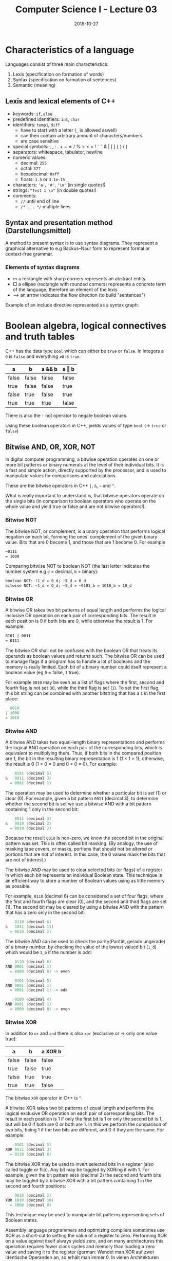 #+TITLE: Computer Science I - Lecture 03
#+DATE: 2018-10-27
#+HUGO_BASE_DIR: ../../../
#+HUGO_SECTION: uni/cs1
#+HUGO_DRAFT: false
#+HUGO_AUTO_SET_LASTMOD: true


* Characteristics of a language
Languages consist of three main characteristics:
1. Lexis (specification on formation of words)
2. Syntax (specification on formation of sentences)
3. Semantic (meaning)
   
** Lexis and lexical elements of C++
- keywords: =if=, =else=
- predefined identifiers: =int=, =char=
- identifiers: =temp1=, =diff=
  - have to start with a letter (=_= is allowed aswell)
  - can then contain arbitrary amount of characters/numbers
  - are case sensitive
- special symbols:  ; , : . + − ∗ / % > < = ! ˜ ˆ & | [ ] { } ( )
- separators: whitespace, tabulator, newline
- numeric values:
  - decimal: =255=
  - octal: =377=
  - hexadecimal: =0xff=
  - floats: =1.5= or =3.1e-15=
- characters: ='a'=, ='#'=, ='\n'= (in single quotes!)
- strings: ="Test 1 \n"= (in double quotes!)
- comments: 
  - =//= until end of line
  - =/* ... */= multiple lines
   

** Syntax and presentation method (Darstellungsmittel)
A method to present syntax is to use syntax diagrams. They represent a graphical alternative to e.g Backus–Naur form to represent formal or context-free grammar.
*** Elements of syntax diagrams
- ▭ a rectangle with sharp corners represents an abstract entity
- ▢ a ellipse (rectangle with rounded corners) represents a concrete term of the language, therefore an element of the lexis
- ⟶  an arrow indicates the flow direction (to build "sentences")
  
Example of an include directive represented as a syntax graph:

[[/knowledge-database/images/include-directive-graph.png]]

* Boolean algebra, logical connectives and truth tables
C++ has the data type =bool= which can either be =true= or =false=. In integers a =0= is =false= and everything =≠0= is =true=.

| a     | b     | a && b | a ‖ b |
|-------+-------+--------+-------|
| false | false | false  | false |
| true  | false | false  | true  |
| false | true  | false  | true  |
| true  | true  | true   | false |

There is also the =!= not operator to negate boolean values.

Using these boolean operators in C++, yields values of type =bool= (\rightarrow =true= or =false=)

** Bitwise AND, OR, XOR, NOT
In digital computer programming, a bitwise operation operates on one or more bit patterns or binary numerals at the level of their individual bits. It is a fast and simple action, directly supported by the processor, and is used to manipulate values for comparisons and calculations. 

These are the bitwise operators in C++ =|=, =&=, =~= and =^=.

What is really important to understand is, that bitwise operators operate on the single bits (in comparison to boolean operators who operate on the whole value and yield true or false and are not bitwise operators!).

*** Bitwise NOT
The bitwise NOT, or complement, is a unary operation that performs logical negation on each bit, forming the ones' complement of the given binary value. Bits that are 0 become 1, and those that are 1 become 0. For example
#+BEGIN_SRC org
~0111
= 1000
#+END_SRC
Comparing bitwise NOT to boolean NOT (the last letter indicates the number system e.g =d= = decimal, =b= = binary):
#+BEGIN_SRC org
boolean NOT: !1_d = 0_d; !5_d = 0_d
bitwise NOT: ~1_d = 0_d; ~5_d = ~0101_b = 1010_b = 10_d 
#+END_SRC

*** Bitwise OR
A bitwise OR takes two bit patterns of equal length and performs the logical inclusive OR operation on each pair of corresponding bits. The result in each position is 0 if both bits are 0, while otherwise the result is 1. For example:
#+BEGIN_SRC org
0101 | 0011
= 0111
#+END_SRC
The bitwise OR shall not be confused with the boolean OR that treats its operands as boolean values and returns such.
The bitwise OR can be used to manage flags if a program has to handle a lot of booleans and the memory is really limited. Each bit of a binary number could itself represent a boolean value (eg =0= = false, =1= true).

For example =0010= may be seen as a list of flags where the first, second and fourth flag is not set (=0=), while the third flag is set (=1=). To set the first flag, this bit string can be combined with another bitstring that has a =1= in the first place:
#+BEGIN_SRC C
  0010
| 1000
= 1010
#+END_SRC

*** Bitwise AND
A bitwise AND takes two equal-length binary representations and performs the logical AND operation on each pair of the corresponding bits, which is equivalent to multiplying them. Thus, if both bits in the compared position are 1, the bit in the resulting binary representation is 1 (1 × 1 = 1); otherwise, the result is 0 (1 × 0 = 0 and 0 × 0 = 0). For example:
#+BEGIN_SRC c
    0101 (decimal 5)
&   0011 (decimal 3)
  = 0001 (decimal 1)
#+END_SRC
The operation may be used to determine whether a particular bit is /set/ (1) or /clear/ (0). For example, given a bit pattern =0011= (decimal 3), to determine whether the second bit is set we use a bitwise AND with a bit pattern containing 1 only in the second bit:
#+BEGIN_SRC c
    0011 (decimal 3)
&   0010 (decimal 2)
  = 0010 (decimal 2)
#+END_SRC
Because the result =0010= is non-zero, we know the second bit in the original pattern was set. This is often called bit masking. (By analogy, the use of masking tape covers, or masks, portions that should not be altered or portions that are not of interest. In this case, the 0 values mask the bits that are not of interest.)

The bitwise AND may be used to clear selected bits (or flags) of a register in which each bit represents an individual Boolean state. This technique is an efficient way to store a number of Boolean values using as little memory as possible.

For example, =0110= (decimal 6) can be considered a set of four flags, where the first and fourth flags are clear (0), and the second and third flags are set (1). The second bit may be cleared by using a bitwise AND with the pattern that has a zero only in the second bit:
#+BEGIN_SRC c
    0110 (decimal 6)
&   1011 (decimal 11)
  = 0010 (decimal 2)
#+END_SRC

The bitwise AND can be used to check the parity(Parität, gerade ungerade) of a binary number, by checking the value of the lowest valued bit (=1_d=) which would be =1_b= if the number is odd:
#+BEGIN_SRC c
    0110 (decimal 6)
AND 0001 (decimal 1)
  = 0000 (decimal 0) -> even
  
    0101 (decimal 5)
AND 0001 (decimal 1)
  = 0001 (decimal 1) -> odd

    0100 (decimal 4)
AND 0001 (decimal 1)
  = 0000 (decimal 0) -> even
#+END_SRC

*** Bitwise XOR
In addition to =or= and =and= there is also =xor= (exclusive or \rightarrow only one value true):
| a     | b     | a XOR b |
|-------+-------+---------|
| false | false | false   |
| true  | false | true    |
| false | true  | true    |
| true  | true  | false   |
The bitwise =XOR= operator in C++ is =^=.

A bitwise XOR takes two bit patterns of equal length and performs the logical exclusive OR operation on each pair of corresponding bits. The result in each position is 1 if only the first bit is 1 or only the second bit is 1, but will be 0 if both are 0 or both are 1. In this we perform the comparison of two bits, being 1 if the two bits are different, and 0 if they are the same. For example:
#+BEGIN_SRC C
    0101 (decimal 5)
XOR 0011 (decimal 3)
  = 0110 (decimal 6)
#+END_SRC

The bitwise XOR may be used to invert selected bits in a register (also called toggle or flip). Any bit may be toggled by XORing it with 1. For example, given the bit pattern =0010= (decimal 2) the second and fourth bits may be toggled by a bitwise XOR with a bit pattern containing 1 in the second and fourth positions:
#+BEGIN_SRC C
    0010 (decimal 2)
XOR 1010 (decimal 10)
  = 1000 (decimal 8)
#+END_SRC
This technique may be used to manipulate bit patterns representing sets of Boolean states.

Assembly language programmers and optimizing compilers sometimes use XOR as a short-cut to setting the value of a register to zero. Performing XOR on a value against itself always yields zero, and on many architectures this operation requires fewer clock cycles and memory than loading a zero value and saving it to the register (german: Wendet man XOR auf zwei identische Operanden an, so erhält man immer 0. In vielen Architekturen benötigt diese Operation weniger Rechenzeit, als man für das Laden einer 0 und das Speichern im Register benötigt).

** Bitwise shifting / bit shifts
The bit shifts are sometimes considered bitwise operations, because they treat a value as a series of bits rather than as a numerical quantity. In these operations the digits are moved, or shifted, to the left or right. Registers in a computer processor have a fixed width, so some bits will be "shifted out" of the register at one end, while the same number of bits are "shifted in" from the other end.

The operator =<<= shifts to the left by the following value and =>>= shifts to the right by the following value. For example:
#+BEGIN_SRC C
0110 (6 in decimal) << 1 = 1100 (12 in decimal)
#+END_SRC
So =6 << 1 = 12= because the underlying bits are moved/shifted by 1 place to the left. Shifting left is equivalent to multiplication by powers of 2. So =6 << 1= is equivalent to =6 * 2=, and =6 << 3= is equivalent to =6 * 2^3 = 6 * 8=. A good optimizing compiler will replace multiplications with shifts when possible.

A logical right shift is the converse to the left shift. Rather than moving bits to the left, they simply move to the right. For example, shifting the number 12:
#+BEGIN_SRC C
1100 (12 in decimal) >> 1 = 0110 (6 in decimal)
#+END_SRC
That will get us back our original 6. So we see that shifting to the right is equivalent to division by powers of 2.

But attention: If the variable ch contains the bit pattern =11100101=, then =ch >> 1= will produce the result =01110010=, and =ch >> 2= will produce =00111001=.
Here blank spaces are generated simultaneously on the left when the bits are shifted to the right. When performed on an *unsigned type*, the operation performed is a logical shift, causing the blanks to be filled by =0s= (zeros). When performed on a *signed type*, the result is technically undefined and compiler dependent, however most compilers will perform an arithmetic shift, causing the blank to be filled with the sign bit of the left operand which might be =1s= (ones).

From stackoverflow: Shifts on unsigned types are well defined (as long as the right operand is in non-negative and less than the width of the left operand), and they always zero-fill.

Shifts (or any bitwise operations) on signed types are generally not a good idea. If the left operand is negative then << has undefined behavior, and >> yields an implementation-defined result (meaning that the compiler has to document what it does, but there's no way for you to control it). For non-negative values of a signed type, the result is what you'd expect -- as long as it doesn't overflow (if it overflows, the behavior is undefined).


Another example:
#+BEGIN_SRC c
a = 1000 in decimal = 0000 0011 1110 1000 in binary
b = 3
a << b = 0001 1111 0100 0000 in binary = 8000 in decimal
a >> b = 0000 0000 0111 1101 in binary = 125 in decimal
#+END_SRC

There is also a difference between logical, arithmetic and circular shifting that you may want to look up. 

Also note that the "<<" ">>" as a stream operator takes precedence over bit shifting so the following code:
#+BEGIN_SRC cpp
int a, b;
a = 1;
b = 5;
cout << b << a << endl;
#+END_SRC
Would yield =51=. To have it bitshifted one has to add parentheses:
#+BEGIN_SRC cpp
int a, b;
a = 1;
b = 5;
cout << (b << a) << endl;
#+END_SRC
Which would yield =10= because b is leftshifted by a (=n=) which is equal to a multiplication with 2^n and this case =a= is =1= so =b= is multiplcated by 2 which gives 10.
